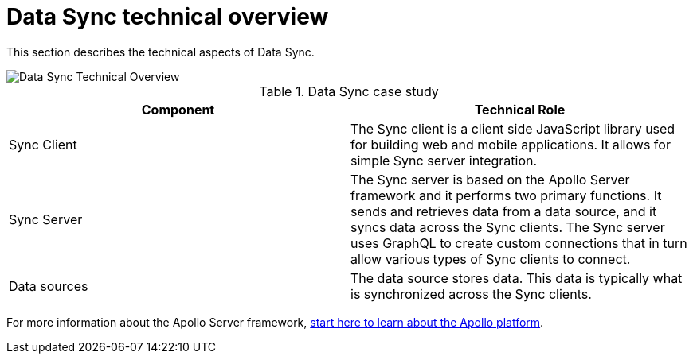 [id="data-sync-technical-overview-{context}"]
= Data Sync technical overview
:page-partial:


This section describes the technical aspects of Data Sync.

image::RHMDS_Data_Sync_35_0919_framework.png[Data Sync Technical Overview]

.Data Sync case study
[options="header"]
|====
|Component|Technical Role
|Sync Client| The Sync client is a client side JavaScript library used for building web and mobile applications. It allows for simple Sync server integration.
|Sync Server| The Sync server is based on the Apollo Server framework and it performs two primary functions. It sends and retrieves data from a data source, and it syncs data across the Sync clients. The Sync server uses GraphQL to create custom connections that in turn allow various types of Sync clients to connect.
|Data sources| The data source stores data. This data is typically what is synchronized across the Sync clients.
|====

For more information about the Apollo Server framework, link:https://www.apollographql.com/docs/apollo-server/[start here to learn about the Apollo platform].
